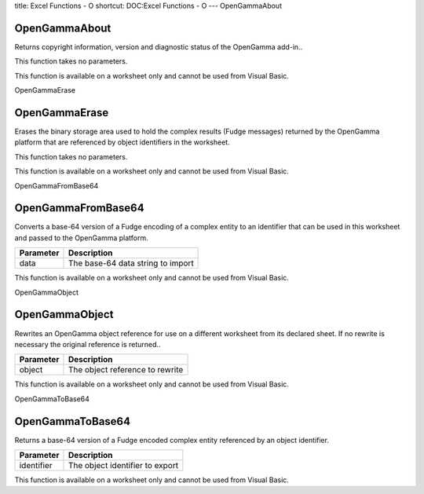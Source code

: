 title: Excel Functions - O
shortcut: DOC:Excel Functions - O
---
OpenGammaAbout

..............
OpenGammaAbout
..............


Returns copyright information, version and diagnostic status of the OpenGamma add-in..

This function takes no parameters.

This function is available on a worksheet only and cannot be used from Visual Basic.

OpenGammaErase

..............
OpenGammaErase
..............


Erases the binary storage area used to hold the complex results (Fudge messages) returned by the OpenGamma platform that are referenced by object identifiers in the worksheet.

This function takes no parameters.

This function is available on a worksheet only and cannot be used from Visual Basic.

OpenGammaFromBase64

...................
OpenGammaFromBase64
...................


Converts a base-64 version of a Fudge encoding of a complex entity to an identifier that can be used in this worksheet and passed to the OpenGamma platform.



+-----------+-----------------------------------+
| Parameter | Description                       |
+===========+===================================+
| data      | The base-64 data string to import |
+-----------+-----------------------------------+



This function is available on a worksheet only and cannot be used from Visual Basic.

OpenGammaObject

...............
OpenGammaObject
...............


Rewrites an OpenGamma object reference for use on a different worksheet from its declared sheet. If no rewrite is necessary the original reference is returned..



+-----------+---------------------------------+
| Parameter | Description                     |
+===========+=================================+
| object    | The object reference to rewrite |
+-----------+---------------------------------+



This function is available on a worksheet only and cannot be used from Visual Basic.

OpenGammaToBase64

.................
OpenGammaToBase64
.................


Returns a base-64 version of a Fudge encoded complex entity referenced by an object identifier.



+------------+---------------------------------+
| Parameter  | Description                     |
+============+=================================+
| identifier | The object identifier to export |
+------------+---------------------------------+



This function is available on a worksheet only and cannot be used from Visual Basic.

